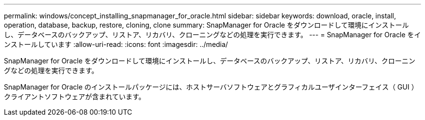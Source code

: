 ---
permalink: windows/concept_installing_snapmanager_for_oracle.html 
sidebar: sidebar 
keywords: download, oracle, install, operation, database, backup, restore, cloning, clone 
summary: SnapManager for Oracle をダウンロードして環境にインストールし、データベースのバックアップ、リストア、リカバリ、クローニングなどの処理を実行できます。 
---
= SnapManager for Oracle をインストールしています
:allow-uri-read: 
:icons: font
:imagesdir: ../media/


[role="lead"]
SnapManager for Oracle をダウンロードして環境にインストールし、データベースのバックアップ、リストア、リカバリ、クローニングなどの処理を実行できます。

SnapManager for Oracle のインストールパッケージには、ホストサーバソフトウェアとグラフィカルユーザインターフェイス（ GUI ）クライアントソフトウェアが含まれています。
